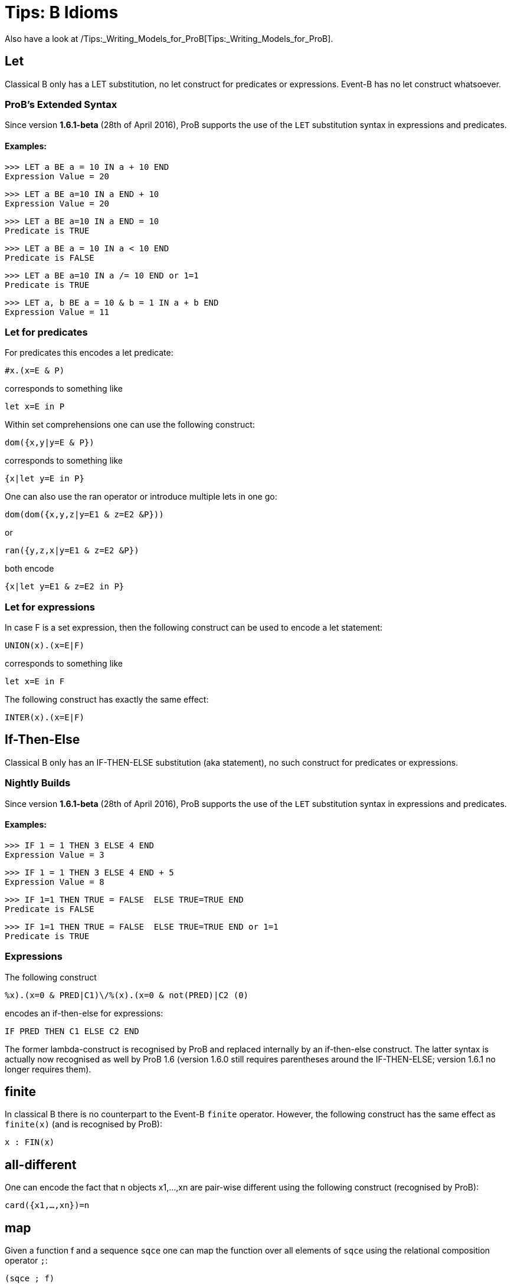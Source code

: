 

[[tips-b-idioms]]
= Tips: B Idioms

Also have a look at
/Tips:_Writing_Models_for_ProB[Tips:_Writing_Models_for_ProB].

[[let]]
== Let

Classical B only has a LET substitution, no let construct for predicates
or expressions. Event-B has no let construct whatsoever.

[[probs-extended-syntax]]
=== ProB's Extended Syntax

Since version *1.6.1-beta* (28th of April 2016), ProB supports the use
of the `LET` substitution syntax in expressions and predicates.

[[examples-let]]
==== Examples:

----
>>> LET a BE a = 10 IN a + 10 END
Expression Value = 20
----

----
>>> LET a BE a=10 IN a END + 10
Expression Value = 20
----

----
>>> LET a BE a=10 IN a END = 10
Predicate is TRUE
----

----
>>> LET a BE a = 10 IN a < 10 END
Predicate is FALSE
----

----
>>> LET a BE a=10 IN a /= 10 END or 1=1
Predicate is TRUE
----

----
>>> LET a, b BE a = 10 & b = 1 IN a + b END
Expression Value = 11
----

[[let-for-predicates]]
=== Let for predicates

For predicates this encodes a let predicate:

`#x.(x=E & P)`

corresponds to something like

`let x=E in P`

Within set comprehensions one can use the following construct:

`dom({x,y|y=E & P})`

corresponds to something like

`{x|let y=E in P}`

One can also use the ran operator or introduce multiple lets in one go:

`dom(dom({x,y,z|y=E1 & z=E2 &P}))`

or

`ran({y,z,x|y=E1 & z=E2 &P})`

both encode

`{x|let y=E1 & z=E2 in P}`

[[let-for-expressions]]
=== Let for expressions

In case F is a set expression, then the following construct can be used
to encode a let statement:

`UNION(x).(x=E|F)`

corresponds to something like

`let x=E in F`

The following construct has exactly the same effect:

`INTER(x).(x=E|F)`

[[if-then-else]]
== If-Then-Else

Classical B only has an IF-THEN-ELSE substitution (aka statement), no
such construct for predicates or expressions.

[[nightly-builds]]
=== Nightly Builds

Since version *1.6.1-beta* (28th of April 2016), ProB supports the use
of the `LET` substitution syntax in expressions and predicates.

[[examples-if-then-else]]
==== Examples:

----
>>> IF 1 = 1 THEN 3 ELSE 4 END
Expression Value = 3
----

----
>>> IF 1 = 1 THEN 3 ELSE 4 END + 5
Expression Value = 8
----

----
>>> IF 1=1 THEN TRUE = FALSE  ELSE TRUE=TRUE END
Predicate is FALSE
----

----
>>> IF 1=1 THEN TRUE = FALSE  ELSE TRUE=TRUE END or 1=1
Predicate is TRUE
----
[[expressions]]
=== Expressions

The following construct

`%((x).(x=0 & PRED|C1)\/%(x).(x=0 & not(PRED)|C2)) (0)`

encodes an if-then-else for expressions:

`IF PRED THEN C1 ELSE C2 END`

The former lambda-construct is recognised by ProB and replaced
internally by an if-then-else construct. The latter syntax is actually
now recognised as well by ProB 1.6 (version 1.6.0 still requires
parentheses around the IF-THEN-ELSE; version 1.6.1 no longer requires
them).

[[finite]]
== finite

In classical B there is no counterpart to the Event-B `finite` operator.
However, the following construct has the same effect as `finite(x)` (and
is recognised by ProB):

`x : FIN(x)`

[[all-different]]
== all-different

One can encode the fact that n objects x1,...,xn are pair-wise different
using the following construct (recognised by ProB):

`card({x1,...,xn})=n`

[[map]]
== map

Given a function f and a sequence `sqce` one can map the function over
all elements of `sqce` using the relational composition operator `;`:

`(sqce ; f)`

For example, `([1,2,3] ; succ)` gives us the sequence `[2,3,4]`.

[[recursion-using-closure1]]
== Recursion using closure1

Even though B has no built-in support for recursion, one can use the
transitive closure operator `closure1` to compute certain recursive
functions. For this we need to encode the recursion as a step function
of the form:

`%(in,acc).(P|(inr,accr))`

where P is a predicate which in case we have not yet reached a base case
for the input value `in`. The computation result has to be stored in an
accumulator: `acc` is the accumulator before the recursion step, `accr`
after. `inr` is the new input value for the recursive call. In case the
base case is reached for `in`, the predicate P should be false and the
value of the recursive call should be the value of the accumulator.

The value of the recursive function can thus be obtained by calling:

`closure1(step)[{(in,ia)}](b)`

where `in` is the input value, `b` is the base case and `ia` is the
initial (empty) accumulator.

For example, to sort a set of integers into a ascending sequence, we
would define the step function as follows:

`step = %(s,o).(s/={} | (s\{min(s)},o<-min(s)))`

A particular call would be:

`closure1(step)[{({4,5,2},[])}]({})`

resulting in the sequence `[2,4,5]`.

Observe that, even though `closure1(step)` is an infinite relation, ProB
can compute the relational image of `closure1(step)` for a particular
set such as `{({4,5,2},[])}` (provided the recursion terminates).

[[recursion-using-abstract_constants]]
== Recursion using ABSTRACT:_CONSTANTS

Recursive functions can be declared using the `ABSTRACT_CONSTANTS`
section in B machines. Functions declared as `ABSTRACT_CONSTANTS` are
treated symbolically by ProB and not evaluated eagerly.

For example, to sort a set of integers into a ascending sequence, as
above, we would define a recursive function as follows:

----
ABSTRACT_CONSTANTS
Recursive_Sort
PROPERTIES
Recursive_Sort : POW(INTEGER) <-> POW(INTEGER*INTEGER)
& Recursive_Sort =
%in.(in : POW(INTEGER) & in = {} | [])
\/ %in.(in : POW(INTEGER) & in /= {}
| min(in) -> Recursive_Sort(in\{min(in)}))
----
By defining `Recursive_Sort` as an abstract constant we indicate that
ProB should handle the function symbolically, i.e. ProB will not try to
enumerate all elements of the function. The recursive function itself is
composed of two single functions: a function defining the base case and
a function defining the recursive case. Note, that the intersection of
the domains of these function is empty, and hence, the union is still a
function.
